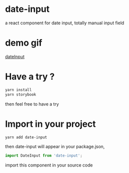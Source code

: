 * date-input
a react component for date input, totally manual input field

* demo gif
[[file:./src/dateInput.gif][dateInput]]

* Have a try ?

#+BEGIN_SRC zsh
yarn install
yarn storybook
#+END_SRC

then feel free to have a try

* Import in your project
#+BEGIN_SRC zsh
yarn add date-input
#+END_SRC

then date-input will appear in your package.json,

#+BEGIN_SRC js
import DateInput from 'date-input';
#+END_SRC

import this component in your source code

